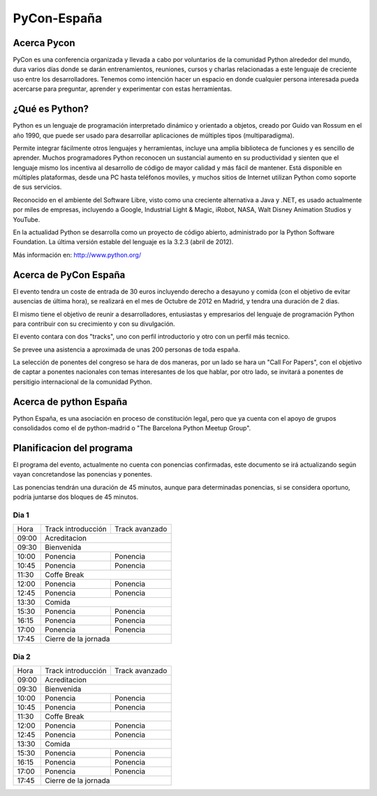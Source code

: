 PyCon-España
============

Acerca Pycon
------------

PyCon es una conferencia organizada y llevada a cabo por voluntarios de la
comunidad Python alrededor del mundo, dura varios días donde se darán
entrenamientos, reuniones, cursos y charlas relacionadas a este lenguaje de
creciente uso entre los desarrolladores. Tenemos como intención hacer un
espacio en donde cualquier persona interesada pueda acercarse para preguntar,
aprender y experimentar con estas herramientas.

¿Qué es Python?
---------------

Python es un lenguaje de programación interpretado dinámico y orientado a
objetos, creado por Guido van Rossum en el año 1990, que puede ser usado para
desarrollar aplicaciones de múltiples tipos (multiparadigma).

Permite integrar fácilmente otros lenguajes y herramientas, incluye una amplia
biblioteca de funciones y es sencillo de aprender. Muchos programadores Python
reconocen un sustancial aumento en su productividad y sienten que el lenguaje
mismo los incentiva al desarrollo de código de mayor calidad y más fácil de
mantener. Está disponible en múltiples plataformas, desde una PC hasta
teléfonos moviles, y muchos sitios de Internet utilizan
Python como soporte de sus servicios.

Reconocido en el ambiente del Software Libre, visto como una creciente
alternativa a Java y .NET, es usado actualmente por miles de empresas,
incluyendo a Google, Industrial Light & Magic, iRobot, NASA, Walt Disney
Animation Studios y YouTube.

En la actualidad Python se desarrolla como un proyecto de código abierto,
administrado por la Python Software Foundation. La última versión estable del
lenguaje es la 3.2.3 (abril de 2012).

Más información en: http://www.python.org/

Acerca de PyCon España
----------------------

El evento tendra un coste de entrada de 30 euros incluyendo derecho a desayuno
y comida (con el objetivo de evitar ausencias de última hora), se realizará en
el mes de Octubre de 2012 en Madrid, y tendra una duración de 2 dias.

El mismo tiene el objetivo de reunir a desarrolladores, entusiastas y empresarios
del lenguaje de programación Python para contribuir con su crecimiento y con su
divulgación.

El evento contara con dos "tracks", uno con perfil introductorio y otro con un
perfil más tecnico.

Se prevee una asistencia a aproximada de unas 200 personas de toda españa.

La selección de ponentes del congreso se hara de dos maneras, por un lado se
hara un "Call For Papers", con el objetivo de captar a ponentes nacionales con
temas interesantes de los que hablar, por otro lado, se invitará a ponentes de
persitigio internacional de la comunidad Python.

Acerca de python España
-----------------------

Python España, es una asociación en proceso de constitución legal, pero que ya
cuenta con el apoyo de grupos consolidados como el de python-madrid o "The
Barcelona Python Meetup Group".

Planificacion del programa
--------------------------

El programa del evento, actualmente no cuenta con ponencias confirmadas, este
documento se irá actualizando según vayan concretandose las ponencias y
ponentes.

Las ponencias tendrán una duración de 45 minutos, aunque para determinadas
ponencias, si se considera oportuno, podría juntarse dos bloques de 45 minutos.

Dia 1
~~~~~

+--------+--------------------------------+--------------------------------+
| Hora   | Track introducción             | Track avanzado                 |
+--------+--------------------------------+--------------------------------+
| 09:00  | Acreditacion                                                    |
+--------+-----------------------------------------------------------------+
| 09:30  | Bienvenida                                                      |
+--------+--------------------------------+--------------------------------+
| 10:00  | Ponencia                       | Ponencia                       |
+--------+--------------------------------+--------------------------------+
| 10:45  | Ponencia                       | Ponencia                       |
+--------+--------------------------------+--------------------------------+
| 11:30  | Coffe Break                                                     |
+--------+--------------------------------+--------------------------------+
| 12:00  | Ponencia                       | Ponencia                       |
+--------+--------------------------------+--------------------------------+
| 12:45  | Ponencia                       | Ponencia                       |
+--------+--------------------------------+--------------------------------+
| 13:30  | Comida                                                          |
+--------+--------------------------------+--------------------------------+
| 15:30  | Ponencia                       | Ponencia                       |
+--------+--------------------------------+--------------------------------+
| 16:15  | Ponencia                       | Ponencia                       |
+--------+--------------------------------+--------------------------------+
| 17:00  | Ponencia                       | Ponencia                       |
+--------+--------------------------------+--------------------------------+
| 17:45  | Cierre de la jornada                                            |
+--------+-----------------------------------------------------------------+

Dia 2
~~~~~

+--------+--------------------------------+--------------------------------+
| Hora   | Track introducción             | Track avanzado                 |
+--------+--------------------------------+--------------------------------+
| 09:00  | Acreditacion                                                    |
+--------+-----------------------------------------------------------------+
| 09:30  | Bienvenida                                                      |
+--------+--------------------------------+--------------------------------+
| 10:00  | Ponencia                       | Ponencia                       |
+--------+--------------------------------+--------------------------------+
| 10:45  | Ponencia                       | Ponencia                       |
+--------+--------------------------------+--------------------------------+
| 11:30  | Coffe Break                                                     |
+--------+--------------------------------+--------------------------------+
| 12:00  | Ponencia                       | Ponencia                       |
+--------+--------------------------------+--------------------------------+
| 12:45  | Ponencia                       | Ponencia                       |
+--------+--------------------------------+--------------------------------+
| 13:30  | Comida                                                          |
+--------+--------------------------------+--------------------------------+
| 15:30  | Ponencia                       | Ponencia                       |
+--------+--------------------------------+--------------------------------+
| 16:15  | Ponencia                       | Ponencia                       |
+--------+--------------------------------+--------------------------------+
| 17:00  | Ponencia                       | Ponencia                       |
+--------+--------------------------------+--------------------------------+
| 17:45  | Cierre de la jornada                                            |
+--------+-----------------------------------------------------------------+
